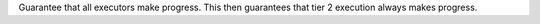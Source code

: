 Guarantee that all executors make progress. This then guarantees that tier 2
execution always makes progress.

